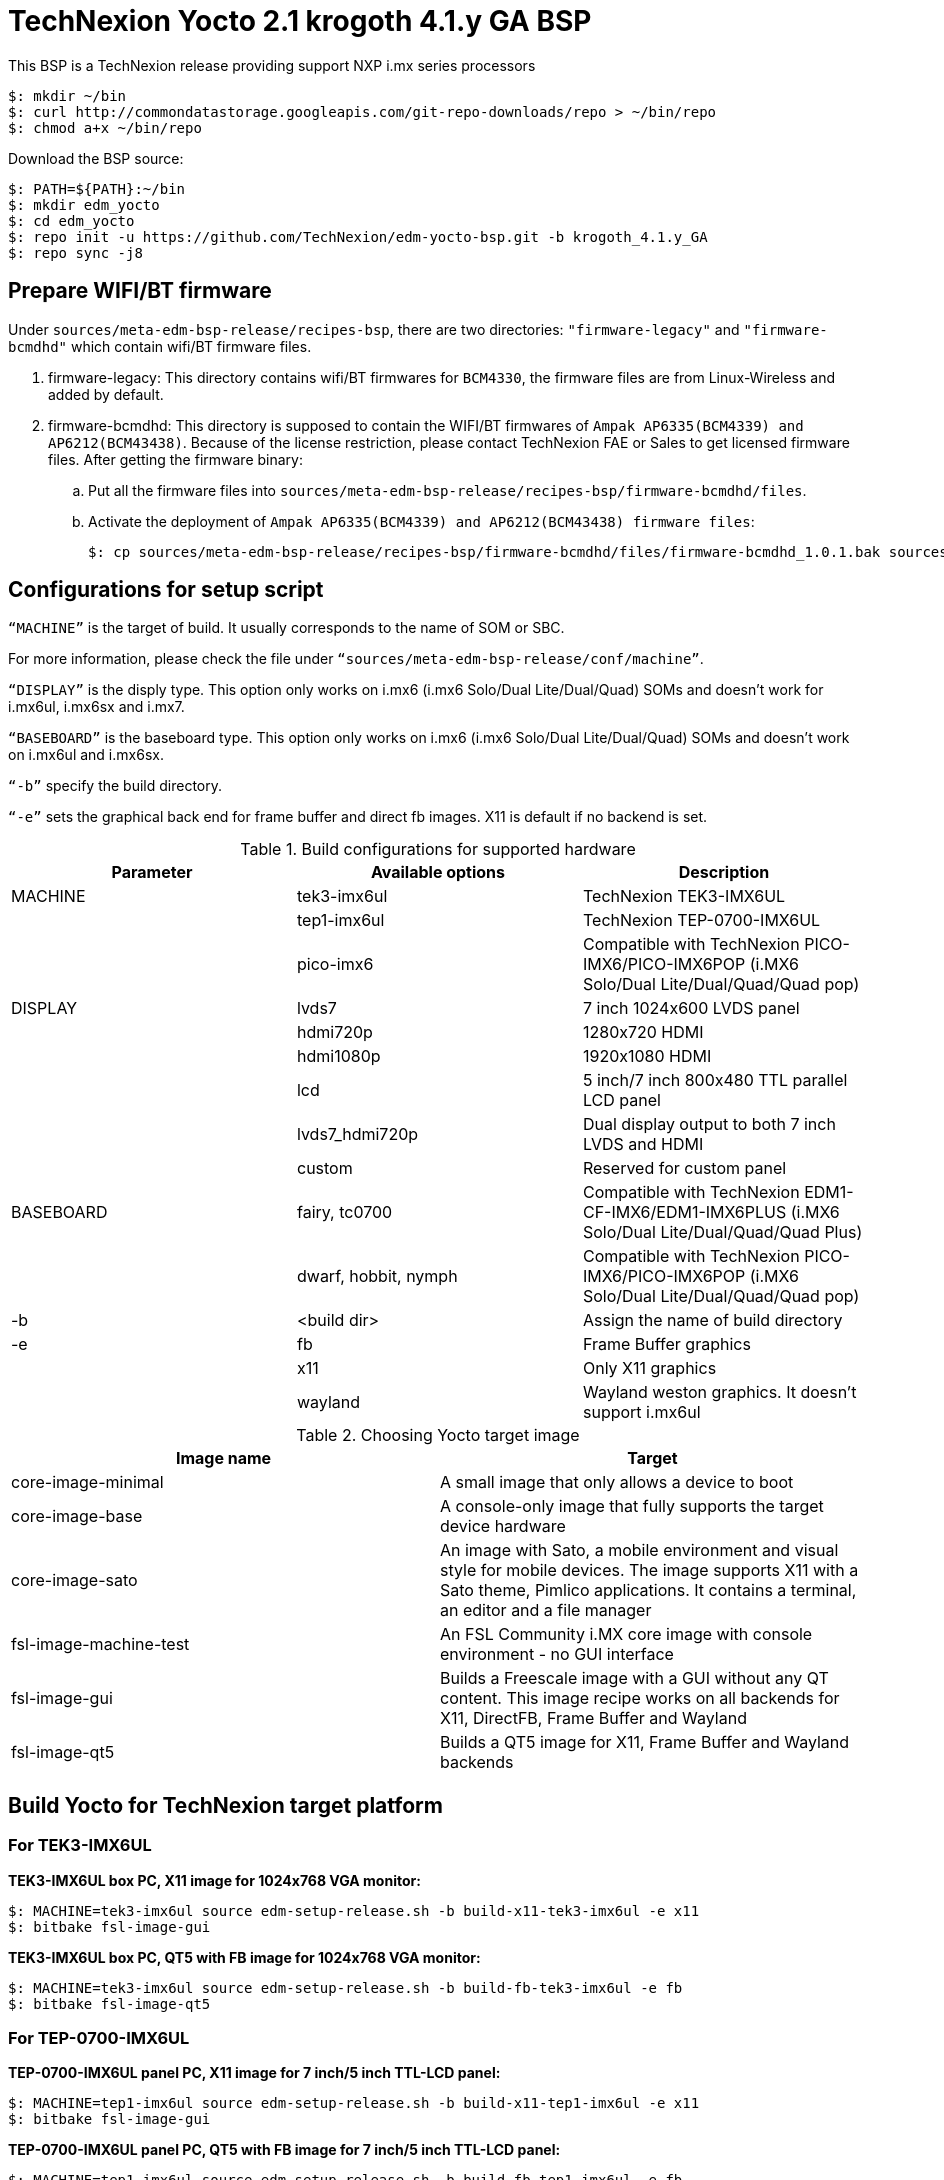 = TechNexion Yocto 2.1 krogoth 4.1.y GA BSP

This BSP is a TechNexion release providing support NXP i.mx series processors

[source,console]
$: mkdir ~/bin
$: curl http://commondatastorage.googleapis.com/git-repo-downloads/repo > ~/bin/repo
$: chmod a+x ~/bin/repo

Download the BSP source:
[source,console]
$: PATH=${PATH}:~/bin
$: mkdir edm_yocto
$: cd edm_yocto
$: repo init -u https://github.com/TechNexion/edm-yocto-bsp.git -b krogoth_4.1.y_GA
$: repo sync -j8

== Prepare WIFI/BT firmware
Under `sources/meta-edm-bsp-release/recipes-bsp`, there are two directories: `"firmware-legacy"` and `"firmware-bcmdhd"` which contain wifi/BT firmware files.

. firmware-legacy:
This directory contains wifi/BT firmwares for `BCM4330`, the firmware files are from Linux-Wireless and added by default.

. firmware-bcmdhd:
This directory is supposed to contain the WIFI/BT firmwares of `Ampak AP6335(BCM4339) and AP6212(BCM43438)`.
Because of the license restriction, please contact TechNexion FAE or Sales to get licensed firmware files.
After getting the firmware binary:
.. Put all the firmware files into `sources/meta-edm-bsp-release/recipes-bsp/firmware-bcmdhd/files`.
.. Activate the deployment of `Ampak AP6335(BCM4339) and AP6212(BCM43438) firmware files`:
[source,console]
$: cp sources/meta-edm-bsp-release/recipes-bsp/firmware-bcmdhd/files/firmware-bcmdhd_1.0.1.bak sources/meta-edm-bsp-release/recipes-bsp/firmware-bcmdhd/firmware-bcmdhd_1.0.1.bb


== Configurations for setup script

`“MACHINE”` is the target of build. It usually corresponds to the name of SOM or SBC.

For more information, please check the file under `“sources/meta-edm-bsp-release/conf/machine”`.

`“DISPLAY”` is the disply type. This option only works on i.mx6 (i.mx6 Solo/Dual Lite/Dual/Quad) SOMs and doesn’t work for i.mx6ul, i.mx6sx and i.mx7.

`“BASEBOARD”` is the baseboard type. This option only works on i.mx6 (i.mx6 Solo/Dual Lite/Dual/Quad) SOMs and doesn’t work on i.mx6ul and i.mx6sx.

`“-b”` specify the build directory.

`“-e”` sets the graphical back end for frame buffer and direct fb images. X11 is default if no backend is set.

.Build configurations for supported hardware
|===
|Parameter |Available options|Description

|MACHINE
|tek3-imx6ul
|TechNexion TEK3-IMX6UL 

|
|tep1-imx6ul
|TechNexion TEP-0700-IMX6UL

|
|pico-imx6
|Compatible with TechNexion PICO-IMX6/PICO-IMX6POP
(i.MX6 Solo/Dual Lite/Dual/Quad/Quad pop)

|DISPLAY
|lvds7
|7 inch 1024x600 LVDS panel

|
|hdmi720p
|1280x720 HDMI

|
|hdmi1080p
|1920x1080 HDMI

|
|lcd
|5 inch/7 inch 800x480 TTL parallel LCD panel

|
|lvds7_hdmi720p
|Dual display output to both 7 inch LVDS and HDMI

|
|custom
|Reserved for custom panel

|BASEBOARD
|fairy, tc0700
|Compatible with TechNexion 
EDM1-CF-IMX6/EDM1-IMX6PLUS
(i.MX6 Solo/Dual Lite/Dual/Quad/Quad Plus)

|
|dwarf, hobbit, nymph
|Compatible with TechNexion PICO-IMX6/PICO-IMX6POP
(i.MX6 Solo/Dual Lite/Dual/Quad/Quad pop)

|-b
|<build dir>
|Assign the name of build directory

|-e
|fb
|Frame Buffer graphics

|
|x11
|Only X11 graphics

|
|wayland
|Wayland weston graphics. It doesn’t support i.mx6ul
|===

.Choosing Yocto target image
|===
|Image name |Target

|core-image-minimal
|A small image that only allows a device to boot

|core-image-base
|A console-only image that fully supports the target device
hardware

|core-image-sato
|An image with Sato, a mobile environment and visual style
for mobile devices. The image supports X11 with a Sato
theme, Pimlico applications. It contains a terminal, an
editor and a file manager

|fsl-image-machine-test
|An FSL Community i.MX core image with console
environment - no GUI interface

|fsl-image-gui
|Builds a Freescale image with a GUI without any QT
content. This image recipe works on all backends for X11,
DirectFB, Frame Buffer and Wayland

|fsl-image-qt5
|Builds a QT5 image for X11, Frame Buffer and Wayland
backends
|===

== Build Yocto for TechNexion target platform
=== For TEK3-IMX6UL
*TEK3-IMX6UL box PC, X11 image for 1024x768 VGA monitor:*
[source,console]
$: MACHINE=tek3-imx6ul source edm-setup-release.sh -b build-x11-tek3-imx6ul -e x11
$: bitbake fsl-image-gui

*TEK3-IMX6UL box PC, QT5 with FB image for 1024x768 VGA monitor:*
[source,console]
$: MACHINE=tek3-imx6ul source edm-setup-release.sh -b build-fb-tek3-imx6ul -e fb
$: bitbake fsl-image-qt5

=== For TEP-0700-IMX6UL
*TEP-0700-IMX6UL panel PC, X11 image for 7 inch/5 inch TTL-LCD panel:*
[source,console]
$: MACHINE=tep1-imx6ul source edm-setup-release.sh -b build-x11-tep1-imx6ul -e x11
$: bitbake fsl-image-gui

*TEP-0700-IMX6UL panel PC, QT5 with FB image for 7 inch/5 inch TTL-LCD panel:*
[source,console]
$: MACHINE=tep1-imx6ul source edm-setup-release.sh -b build-fb-tep1-imx6ul -e fb
$: bitbake fsl-image-qt5

== Chromium
Chromium requires the SOC with GPU to enable HW acceleration.
i.mx6ul and i.mx7 don't have GPU inside, so we don't recommand to enable this option.

Follow the steps below to enable chromium:

In conf/local.conf:
Add chromium into your install list:
[source,console]
CORE_IMAGE_EXTRA_INSTALL += "chromium libexif"

Add commercial into the white list:
[source,console]
LICENSE_FLAGS_WHITELIST="commercial"

== QTWebkit
To start to go to /usr/share/qt5/examples/webkitwidgets/browser and run browser

== Qt
Note Qt is support for i.mx6Solo/DL/Dual/Quad/QuadPlus/SoloX with x11 backend. x-window HW acceleration based on GPU is activated.

Because i.mx6UL is lack of GPU. QT is supported for i.mx6UL with framebuffer backend without HW acceleration.

== Image Deployment
When build completes, the generated release image is under “${BUILD-TYPE}/tmp/deploy/images/${MACHINE}”:

"fsl-image-qt5-edm1-cf-imx6-${date}.rootfs.sdcard"
Just flash this image into your target board to deploy yocto.